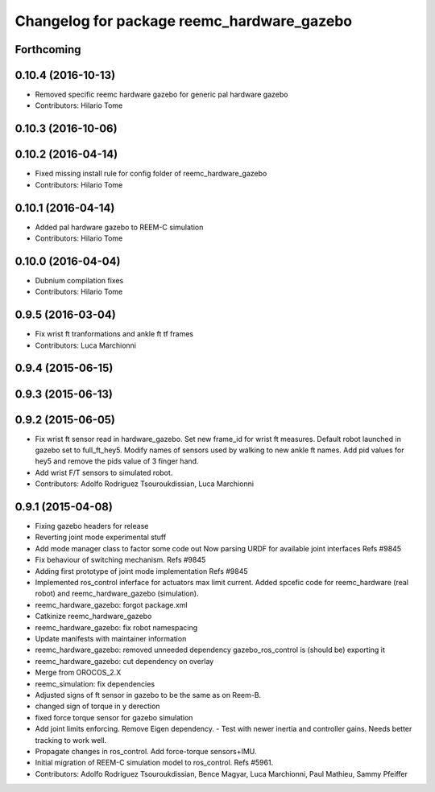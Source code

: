 ^^^^^^^^^^^^^^^^^^^^^^^^^^^^^^^^^^^^^^^^^^^
Changelog for package reemc_hardware_gazebo
^^^^^^^^^^^^^^^^^^^^^^^^^^^^^^^^^^^^^^^^^^^

Forthcoming
-----------

0.10.4 (2016-10-13)
-------------------
* Removed specific reemc hardware gazebo for generic pal hardware gazebo
* Contributors: Hilario Tome

0.10.3 (2016-10-06)
-------------------

0.10.2 (2016-04-14)
-------------------
* Fixed missing install rule for config folder of reemc_hardware_gazebo
* Contributors: Hilario Tome

0.10.1 (2016-04-14)
-------------------
* Added pal hardware gazebo to REEM-C simulation
* Contributors: Hilario Tome

0.10.0 (2016-04-04)
-------------------
* Dubnium compilation fixes
* Contributors: Hilario Tome

0.9.5 (2016-03-04)
------------------
* Fix wrist ft tranformations and ankle ft tf frames
* Contributors: Luca Marchionni

0.9.4 (2015-06-15)
------------------

0.9.3 (2015-06-13)
------------------

0.9.2 (2015-06-05)
------------------
* Fix wrist ft sensor read in hardware_gazebo.
  Set new frame_id for wrist ft measures.
  Default robot launched in gazebo set to full_ft_hey5.
  Modify names of sensors used by walking to new ankle ft names.
  Add pid values for hey5 and remove the pids value of 3 finger hand.
* Add wrist F/T sensors to simulated robot.
* Contributors: Adolfo Rodriguez Tsouroukdissian, Luca Marchionni

0.9.1 (2015-04-08)
------------------
* Fixing gazebo headers for release
* Reverting joint mode experimental stuff
* Add mode manager class to factor some code out
  Now parsing URDF for available joint interfaces
  Refs #9845
* Fix behaviour of switching mechanism.
  Refs #9845
* Adding first prototype of joint mode implementation
  Refs #9845
* Implemented ros_control inferface for actuators max limit current.
  Added spcefic code for reemc_hardware (real robot) and reemc_hardware_gazebo (simulation).
* reemc_hardware_gazebo: forgot package.xml
* Catkinize reemc_hardware_gazebo
* reemc_hardware_gazebo: fix robot namespacing
* Update manifests with maintainer information
* reemc_hardware_gazebo: removed unneeded dependency
  gazebo_ros_control is (should be) exporting it
* reemc_hardware_gazebo: cut dependency on overlay
* Merge from OROCOS_2.X
* reemc_simulation: fix dependencies
* Adjusted signs of ft sensor in gazebo to be the same as on Reem-B.
* changed sign of torque in y derection
* fixed force torque sensor for gazebo simulation
* Add joint limits enforcing. Remove Eigen dependency.
  - Test with newer inertia and controller gains. Needs better tracking to work well.
* Propagate changes in ros_control. Add force-torque sensors+IMU.
* Initial migration of REEM-C simulation model to ros_control. Refs #5961.
* Contributors: Adolfo Rodriguez Tsouroukdissian, Bence Magyar, Luca Marchionni, Paul Mathieu, Sammy Pfeiffer
